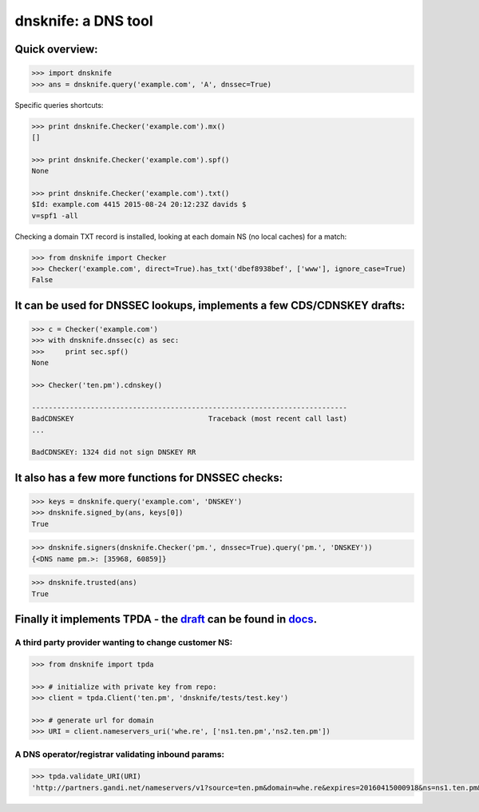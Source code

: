 
dnsknife: a DNS tool
====================

Quick overview:
---------------

.. code:: python

    >>> import dnsknife
    >>> ans = dnsknife.query('example.com', 'A', dnssec=True)
Specific queries shortcuts:

.. code:: python

    >>> print dnsknife.Checker('example.com').mx()
    []

    >>> print dnsknife.Checker('example.com').spf()
    None

    >>> print dnsknife.Checker('example.com').txt()
    $Id: example.com 4415 2015-08-24 20:12:23Z davids $
    v=spf1 -all


Checking a domain TXT record is installed, looking at each domain NS (no
local caches) for a match:

.. code:: python

    >>> from dnsknife import Checker
    >>> Checker('example.com', direct=True).has_txt('dbef8938bef', ['www'], ignore_case=True)
    False



It can be used for DNSSEC lookups, implements a few CDS/CDNSKEY drafts:
-----------------------------------------------------------------------

.. code:: python

    >>> c = Checker('example.com')
    >>> with dnsknife.dnssec(c) as sec:
    >>>     print sec.spf()
    None

    >>> Checker('ten.pm').cdnskey()

    ---------------------------------------------------------------------------
    BadCDNSKEY                                Traceback (most recent call last)
    ...

    BadCDNSKEY: 1324 did not sign DNSKEY RR


It also has a few more functions for DNSSEC checks:
---------------------------------------------------

.. code:: python

    >>> keys = dnsknife.query('example.com', 'DNSKEY')
    >>> dnsknife.signed_by(ans, keys[0])
    True

.. code:: python

    >>> dnsknife.signers(dnsknife.Checker('pm.', dnssec=True).query('pm.', 'DNSKEY'))
    {<DNS name pm.>: [35968, 60859]}

.. code:: python

    >>> dnsknife.trusted(ans)
    True


Finally it implements TPDA - the draft_ can be found in docs_.
----------------------------------------------------------------

.. _docs: docs/
.. _draft: docs/extending_registrar_functions.txt

A third party provider wanting to change customer NS:
~~~~~~~~~~~~~~~~~~~~~~~~~~~~~~~~~~~~~~~~~~~~~~~~~~~~~

.. code:: python

    >>> from dnsknife import tpda

    >>> # initialize with private key from repo:
    >>> client = tpda.Client('ten.pm', 'dnsknife/tests/test.key')

    >>> # generate url for domain
    >>> URI = client.nameservers_uri('whe.re', ['ns1.ten.pm','ns2.ten.pm'])

A DNS operator/registrar validating inbound params:
~~~~~~~~~~~~~~~~~~~~~~~~~~~~~~~~~~~~~~~~~~~~~~~~~~~

.. code:: python

    >>> tpda.validate_URI(URI)
    'http://partners.gandi.net/nameservers/v1?source=ten.pm&domain=whe.re&expires=20160415000918&ns=ns1.ten.pm&ns=ns2.ten.pm'

